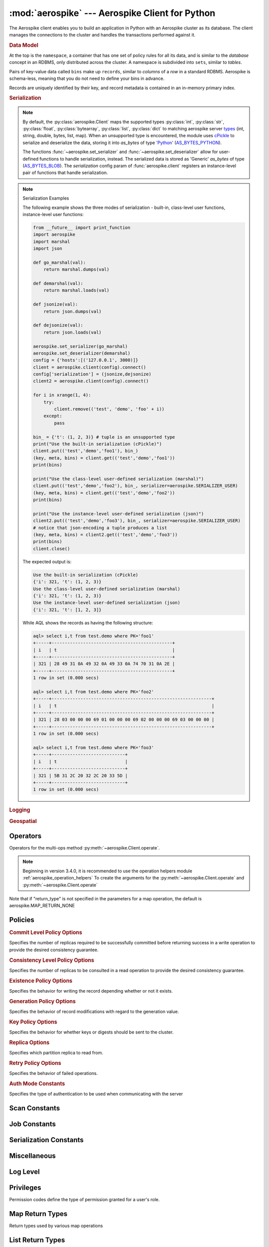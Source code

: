 .. _aerospike:

*************************************************
:mod:`aerospike` --- Aerospike Client for Python
*************************************************

.. module:: aerospike
    :platform: 64-bit Linux and OS X
    :synopsis: Aerospike client for Python.

The Aerospike client enables you to build an application in Python with an
Aerospike cluster as its database. The client manages the connections to the
cluster and handles the transactions performed against it.

.. rubric:: Data Model

At the top is the ``namespace``, a container that has one set of policy rules
for all its data, and is similar to the *database* concept in an RDBMS, only
distributed across the cluster. A namespace is subdivided into ``sets``,
similar to *tables*.

Pairs of key-value data called ``bins`` make up ``records``, similar to
*columns* of a *row* in a standard RDBMS. Aerospike is schema-less, meaning
that you do not need to define your bins in advance.

Records are uniquely identified by their key, and record metadata is contained
in an in-memory primary index.

.. seealso::
    `Architecture Overview <http://www.aerospike.com/docs/architecture/index.html>`_
    and `Aerospike Data Model
    <http://www.aerospike.com/docs/architecture/data-model.html>`_ for more
    information about Aerospike.


.. py:function:: client(config)

    Creates a new instance of the Client class. This client can
    :meth:`~aerospike.Client.connect` to the cluster and perform operations
    against it, such as :meth:`~aerospike.Client.put` and
    :meth:`~aerospike.Client.get` records.

    :param dict config: the client's configuration.

        .. hlist::
            :columns: 1

            * **hosts** a required :class:`list` of (address, port, [tls-name]) tuples identifying a node (or multiple nodes) in the cluster. \
              The client will connect to the first available node in the list, the *seed node*, \
              and will learn about the cluster and partition map from it. If tls-name is specified, it must match the tls-name specified in the node's
              server configuration file and match the server's CA certificate. **Note: use of TLS requires Aerospike Enterprise Edition**
            * **lua** an optional :class:`dict` containing the paths to two types of Lua modules
                * **system_path** the location of the system modules such as ``aerospike.lua`` (default: ``/usr/local/aerospike/lua``)
                * **user_path** the location of the user's record and stream UDFs . (default: ``./``)
            * **policies** a :class:`dict` of policies
                * **read** A dictionary containing read policies. See :ref:`aerospike_read_policies` for available policy fields and values.
                * **write** A dictionary containing write policies. See :ref:`aerospike_write_policies` for available policy fields and values.
                * **apply** A dictionary containing apply policies. See :ref:`aerospike_apply_policies` for available policy fields and values.
                * **operate** A dictionary containing operate policies. See :ref:`aerospike_operate_policies` for available policy fields and values.
                * **remove** A dictionary containing remove policies. See :ref:`aerospike_remove_policies` for available policy fields and values.
                * **query** A dictionary containing query policies. See :ref:`aerospike_query_policies` for available policy fields and values.
                * **scan** A dictionary containing scan policies. See :ref:`aerospike_scan_policies` for available policy fields and values.
                * **batch** A dictionary containing batch policies. See :ref:`aerospike_batch_policies` for available policy fields and values.
                * **total_timeout** default connection timeout in milliseconds (**Deprecated**: set this the individual policy dictionaries)
                * **auth_mode** a value defining how to authenticate with the server such as :data:`aerospike.AUTH_INTERNAL` .
                * **login_timeout_ms** An integer representing Node login timeout in milliseconds. Default: ``5000``.
                * **key** default key policy, with values such as :data:`aerospike.POLICY_KEY_DIGEST` (**Deprecated**: set this individually in the 'read', 'write', 'apply', 'operate', 'remove' policy dictionaries)
                * **exists** default exists policy, with values such as :data:`aerospike.POLICY_EXISTS_CREATE` (**Deprecated**: set in the 'write' policies dictionary)
                * **max_retries** a :class:`int` representing the number of times to retry a transaction (**Deprecated**: set this the individual policy dictionaries)
                * **consistency_level** default consistency level policy, with values such as :data:`aerospike.POLICY_CONSISTENCY_ONE` (**Deprecated**: set this individually as needed in the 'read','operate', 'batch' policy dictionaries)
                * **replica** default replica policy, with values such as :data:`aerospike.POLICY_REPLICA_MASTER` (**Deprecated**: set this in one or all of the 'read', 'write', 'apply', 'operate', 'remove' policy dictionaries)
                * **commit_level** default commit level policy, with values such as :data:`aerospike.POLICY_COMMIT_LEVEL_ALL` (**Deprecated**: set this as needed individually in the 'write', 'apply', 'operate', 'remove' policy dictionaries)
            * **shm** a :class:`dict` with optional shared-memory cluster tending parameters. Shared-memory cluster tending is on if the :class:`dict` is provided. If multiple clients are instantiated talking to the same cluster the *shm* cluster-tending should be used.
                * **max_nodes** maximum number of nodes allowed. Pad so new nodes can be added without configuration changes (default: 16)
                * **max_namespaces** similarly pad (default: 8)
                * **takeover_threshold_sec** take over tending if the cluster hasn't been checked for this many seconds (default: 30)
                * **shm_key** explicitly set the shm key for this client. If **use_shared_connection** is not set, or set to `False`, the user must provide a value for this field in order for shared memory to work correctly. If , and only if, **use_shared_connection** is set to `True`, the key will be implicitly evaluated per unique hostname, and can be inspected with :meth:`~aerospike.Client.shm_key` . It is still possible to specify a key when using **use_shared_connection** = `True`. (default: 0xA7000000)
            * **use_shared_connection** :class:`bool` indicating whether this instance should share its connection to the Aerospike cluster with other client instances in the same process. (default: ``False``)
            * **tls** a :class:`dict` of optional TLS configuration parameters. **TLS usage requires Aerospike Enterprise Edition**
                * **enable** a :class:`bool` indicating whether tls should be enabled or not. Default: ``False``
                * **cafile** :class:`str` Path to a trusted CA certificate file. By default TLS will use system standard trusted CA certificates
                * **capath** :class:`str` Path to a directory of trusted certificates. See the OpenSSL SSL_CTX_load_verify_locations manual page for more information about the format of the directory.
                * **protocols** Specifies enabled protocols. This format is the same as Apache's SSLProtocol documented at https://httpd.apache.org/docs/current/mod/mod_ssl.html#sslprotocol . If not specified the client will use "-all +TLSv1.2".
                * **cipher_suite** :class:`str` Specifies enabled cipher suites. The format is the same as OpenSSL's Cipher List Format documented at https://www.openssl.org/docs/manmaster/apps/ciphers.html .If not specified the OpenSSL default cipher suite described in the ciphers documentation will be used. If you are not sure what cipher suite to select this option is best left unspecified 
                * **keyfile** :class:`str` Path to the client's key for mutual authentication. By default mutual authentication is disabled.
                * **keyfile_pw** :class:`str` Decryption password for the client's key for mutual authentication. By default the key is assumed not to be encrypted.
                * **cert_blacklist** :class:`str` Path to a certificate blacklist file. The file should contain one line for each blacklisted certificate. Each line starts with the certificate serial number expressed in hex. Each entry may optionally specify the issuer name of the certificate (serial numbers are only required to be unique per issuer). Example records: 867EC87482B2 /C=US/ST=CA/O=Acme/OU=Engineering/CN=Test Chain CA E2D4B0E570F9EF8E885C065899886461
                * **certfile** :class:`str` Path to the client's certificate chain file for mutual authentication. By default mutual authentication is disabled.
                * **crl_check** :class:`bool` Enable CRL checking for the certificate chain leaf certificate. An error occurs if a suitable CRL cannot be found. By default CRL checking is disabled.
                * **crl_check_all** :class:`bool` Enable CRL checking for the entire certificate chain. An error occurs if a suitable CRL cannot be found. By default CRL checking is disabled.
                * **log_session_info** :class:`bool` Log session information for each connection.
                * **for_login_only** :class:`bool` Log session information for each connection. Use TLS connections only for login authentication. All other communication with the server will be done with non-TLS connections. Default: ``False`` (Use TLS connections for all communication with server.)
            * **serialization** an optional instance-level :py:func:`tuple` of (serializer, deserializer). Takes precedence over a class serializer registered with :func:`~aerospike.set_serializer`.
            * **thread_pool_size** number of threads in the pool that is used in batch/scan/query commands (default: 16)
            * **max_socket_idle** Maximum socket idle time in seconds.  Connection pools will discard sockets that have
			been idle longer than the maximum.  The value is limited to 24 hours (86400).
	 		It's important to set this value to a few seconds less than the server's proto-fd-idle-ms
			(default 60000 milliseconds or 1 minute), so the client does not attempt to use a socket
			that has already been reaped by the server.
			Default: 0 seconds (disabled) for non-TLS connections, 55 seconds for TLS connections.
            * **max_conns_per_node** maximum number of pipeline connections allowed for each node 
            * **tend_interval** polling interval in milliseconds for tending the cluster (default: 1000)
            * **compression_threshold** compress data for transmission if the object size is greater than a given number of bytes (default: 0, meaning 'never compress') (**Deprecated**, set this in the 'write' policy dictionary)
            * **cluster_name** only server nodes matching this name will be used when determining the cluster

    :return: an instance of the :py:class:`aerospike.Client` class.

    .. seealso::
        `Shared Memory <https://www.aerospike.com/docs/client/c/usage/shm.html>`_ and `Per-Transaction Consistency Guarantees <http://www.aerospike.com/docs/architecture/consistency.html>`_.

    .. code-block:: python

        import aerospike

        # configure the client to first connect to a cluster node at 127.0.0.1
        # the client will learn about the other nodes in the cluster from the
        # seed node.
        # in this configuration shared-memory cluster tending is turned on,
        # which is appropriate for a multi-process context, such as a webserver
        config = {
            'hosts':    [ ('127.0.0.1', 3000) ],
            'policies': {'read': {total_timeout': 1000}},
            'shm':      { }}
        client = aerospike.client(config)

    .. versionchanged:: 2.0.0


    .. code-block:: python

        import aerospike
        import sys

        # NOTE: Use of TLS Requires Aerospike Enterprise Server Version >= 3.11 and Python Client version 2.1.0 or greater
        # To view Instructions for server configuration for TLS see https://www.aerospike.com/docs/guide/security/tls.html
        tls_name = "some-server-tls-name"
        tls_ip = "127.0.0.1"
        tls_port = 4333

        # If tls-name is specified, it must match the tls-name specified in the node’s server configuration file
        # and match the server’s CA certificate.
        tls_host_tuple = (tls_ip, tls_port, tls_name)
        hosts = [tls_host_tuple]

        # Example configuration which will use TLS with the specifed cafile
        tls_config = {
            "cafile": "/path/to/cacert.pem",
            "enable": True
        }

        client = aerospike.client({
            "hosts": hosts,
            "tls": tls_config
        })
        try:
            client.connect()
        except Exception as e:
            print(e)
            print("Failed to connect")
            sys.exit()

        key = ('test', 'demo', 1)
        client.put(key, {'aerospike': 'aerospike'})
        print(client.get(key))

.. py:function:: null()

    A type for distinguishing a server-side null from a Python :py:obj:`None`.
    Replaces the constant ``aerospike.null``.

    :return: a type representing the server-side type ``as_null``.

    .. versionadded:: 2.0.1


.. py:function:: CDTWildcard()

    A type representing a wildcard object. This type may only be used as a comparison value in operations.
    It may not be stored in the database.

    :return: a type representing a wildcard value.

    .. code-block:: python

        import aerospike
        from aerospike_helpers.operations import list_operations as list_ops

        client = aerospike.client({'hosts': [('localhost', 3000)]}).connect()
        key = 'test', 'demo', 1

        #  get all values of the form [1, ...] from a list of lists.
        #  For example if list is [[1, 2, 3], [2, 3, 4], [1, 'a']], this operation will match
        #  [1, 2, 3] and [1, 'a']
        operations = [list_ops.list_get_by_value('list_bin', [1, aerospike.CDTWildcard()], aerospike.LIST_RETURN_VALUE)]
        _, _, bins = client.operate(key, operations)

    .. versionadded:: 3.5.0
    .. note:: This requires Aerospike Server 4.3.1.3 or greater


.. py:function:: CDTInfinite()

    A type representing an infinte value. This type may only be used as a comparison value in operations.
    It may not be stored in the database.

    :return: a type representing an infinite value.

    .. code-block:: python

        import aerospike
        from aerospike_helpers.operations import list_operations as list_ops

        client = aerospike.client({'hosts': [('localhost', 3000)]}).connect()
        key = 'test', 'demo', 1

        #  get all values of the form [1, ...] from a list of lists.
        #  For example if list is [[1, 2, 3], [2, 3, 4], [1, 'a']], this operation will match
        #  [1, 2, 3] and [1, 'a']
        operations = [list_ops.list_get_by_value_range('list_bin', aerospike.LIST_RETURN_VALUE, [1],  [1, aerospike.CDTInfinite()])]
        _, _, bins = client.operate(key, operations)

    .. versionadded:: 3.5.0
    .. note:: This requires Aerospike Server 4.3.1.3 or greater


.. py:function:: calc_digest(ns, set, key) -> bytearray

    Calculate the digest of a particular key. See: :ref:`aerospike_key_tuple`.

    :param str ns: the namespace in the aerospike cluster.
    :param str set: the set name.
    :param key: the primary key identifier of the record within the set.
    :type key: :class:`str`, :class:`int` or :class:`bytearray`
    :return: a RIPEMD-160 digest of the input tuple.
    :rtype: :class:`bytearray`

    .. code-block:: python

        import aerospike
        import pprint

        digest = aerospike.calc_digest("test", "demo", 1 )
        pp.pprint(digest)


.. rubric:: Serialization

.. note::

    By default, the :py:class:`aerospike.Client` maps the supported types \
    :py:class:`int`, :py:class:`str`, :py:class:`float`, :py:class:`bytearray`, \
    :py:class:`list`, :py:class:`dict` to matching aerospike server \
    `types <http://www.aerospike.com/docs/guide/data-types.html>`_ \
    (int, string, double, bytes, list, map). When an unsupported type is \
    encountered, the module uses \
    `cPickle <https://docs.python.org/2/library/pickle.html?highlight=cpickle#module-cPickle>`_ \
    to serialize and deserialize the data, storing it into *as_bytes* of type \
    `'Python' <https://www.aerospike.com/docs/udf/api/bytes.html#encoding-type>`_ \
    (`AS_BYTES_PYTHON <http://www.aerospike.com/apidocs/c/d0/dd4/as__bytes_8h.html#a0cf2a6a1f39668f606b19711b3a98bf3>`_).

    The functions :func:`~aerospike.set_serializer` and :func:`~aerospike.set_deserializer` \
    allow for user-defined functions to handle serialization, instead. \
    The serialized data is stored as \
    'Generic' *as_bytes* of type (\
    `AS_BYTES_BLOB <http://www.aerospike.com/apidocs/c/d0/dd4/as__bytes_8h.html#a0cf2a6a1f39668f606b19711b3a98bf3>`_). \
    The *serialization* config param of :func:`aerospike.client` registers an \
    instance-level pair of functions that handle serialization.

.. py:function:: set_serializer(callback)

    Register a user-defined serializer available to all :class:`aerospike.Client`
    instances.

    :param callable callback: the function to invoke for serialization.

    .. seealso:: To use this function with :meth:`~aerospike.Client.put` the \
        argument to *serializer* should be :const:`aerospike.SERIALIZER_USER`.

    .. code-block:: python

        import aerospike
        import json

        def my_serializer(val):
            return json.dumps(val)

        aerospike.set_serializer(my_serializer)

    .. versionadded:: 1.0.39

.. py:function:: set_deserializer(callback)

    Register a user-defined deserializer available to all :class:`aerospike.Client`
    instances. Once registered, all read methods (such as \
    :meth:`~aerospike.Client.get`) will run bins containing 'Generic' *as_bytes* \
    of type (`AS_BYTES_BLOB <http://www.aerospike.com/apidocs/c/d0/dd4/as__bytes_8h.html#a0cf2a6a1f39668f606b19711b3a98bf3>`_)
    through this deserializer.

    :param callable callback: the function to invoke for deserialization.

.. py:function:: unset_serializers()

    Deregister the user-defined de/serializer available from :class:`aerospike.Client`
    instances.

    .. versionadded:: 1.0.53

.. note:: Serialization Examples

    The following example shows the three modes of serialization - built-in, \
    class-level user functions, instance-level user functions:

    .. code-block:: python

        from __future__ import print_function
        import aerospike
        import marshal
        import json

        def go_marshal(val):
            return marshal.dumps(val)

        def demarshal(val):
            return marshal.loads(val)

        def jsonize(val):
            return json.dumps(val)

        def dejsonize(val):
            return json.loads(val)

        aerospike.set_serializer(go_marshal)
        aerospike.set_deserializer(demarshal)
        config = {'hosts':[('127.0.0.1', 3000)]}
        client = aerospike.client(config).connect()
        config['serialization'] = (jsonize,dejsonize)
        client2 = aerospike.client(config).connect()

        for i in xrange(1, 4):
            try:
                client.remove(('test', 'demo', 'foo' + i))
            except:
                pass

        bin_ = {'t': (1, 2, 3)} # tuple is an unsupported type
        print("Use the built-in serialization (cPickle)")
        client.put(('test','demo','foo1'), bin_)
        (key, meta, bins) = client.get(('test','demo','foo1'))
        print(bins)

        print("Use the class-level user-defined serialization (marshal)")
        client.put(('test','demo','foo2'), bin_, serializer=aerospike.SERIALIZER_USER)
        (key, meta, bins) = client.get(('test','demo','foo2'))
        print(bins)

        print("Use the instance-level user-defined serialization (json)")
        client2.put(('test','demo','foo3'), bin_, serializer=aerospike.SERIALIZER_USER)
        # notice that json-encoding a tuple produces a list
        (key, meta, bins) = client2.get(('test','demo','foo3'))
        print(bins)
        client.close()

    The expected output is:

    .. code-block:: python

        Use the built-in serialization (cPickle)
        {'i': 321, 't': (1, 2, 3)}
        Use the class-level user-defined serialization (marshal)
        {'i': 321, 't': (1, 2, 3)}
        Use the instance-level user-defined serialization (json)
        {'i': 321, 't': [1, 2, 3]}

    While AQL shows the records as having the following structure:

    .. code-block:: sql

        aql> select i,t from test.demo where PK='foo1'
        +-----+----------------------------------------------+
        | i   | t                                            |
        +-----+----------------------------------------------+
        | 321 | 28 49 31 0A 49 32 0A 49 33 0A 74 70 31 0A 2E |
        +-----+----------------------------------------------+
        1 row in set (0.000 secs)

        aql> select i,t from test.demo where PK='foo2'
        +-----+-------------------------------------------------------------+
        | i   | t                                                           |
        +-----+-------------------------------------------------------------+
        | 321 | 28 03 00 00 00 69 01 00 00 00 69 02 00 00 00 69 03 00 00 00 |
        +-----+-------------------------------------------------------------+
        1 row in set (0.000 secs)

        aql> select i,t from test.demo where PK='foo3'
        +-----+----------------------------+
        | i   | t                          |
        +-----+----------------------------+
        | 321 | 5B 31 2C 20 32 2C 20 33 5D |
        +-----+----------------------------+
        1 row in set (0.000 secs)


.. rubric:: Logging

.. py:function:: set_log_handler(callback)

    Set a user-defined function as the log handler for all aerospike objects.
    The *callback* is invoked whenever a log event passing the logging level
    threshold is encountered.

    :param callable callback: the function used as the logging handler.

    .. note:: The callback function must have the five parameters (level, func, path, line, msg)

        .. code-block:: python

            from __future__ import print_function
            import aerospike

            def as_logger(level, func, path, line, msg):
            def as_logger(level, func, myfile, line, msg):
                print("**", myfile, line, func, ':: ', msg, "**")

            aerospike.set_log_level(aerospike.LOG_LEVEL_DEBUG)
            aerospike.set_log_handler(as_logger)


.. py:function:: set_log_level(log_level)

    Declare the logging level threshold for the log handler.

    :param int log_level: one of the :ref:`aerospike_log_levels` constant values.


.. rubric:: Geospatial

.. py:function:: geodata([geo_data])

    Helper for creating an instance of the :class:`~aerospike.GeoJSON` class. \
    Used to wrap a geospatial object, such as a point, polygon or circle.

    :param dict geo_data: a :class:`dict` representing the geospatial data.
    :return: an instance of the :py:class:`aerospike.GeoJSON` class.

    .. code-block:: python

        import aerospike

        # Create GeoJSON point using WGS84 coordinates.
        latitude = 45.920278
        longitude = 63.342222
        loc = aerospike.geodata({'type': 'Point',
                                 'coordinates': [longitude, latitude]})

    .. versionadded:: 1.0.54

.. py:function:: geojson([geojson_str])

    Helper for creating an instance of the :class:`~aerospike.GeoJSON` class \
    from a raw GeoJSON :class:`str`.

    :param dict geojson_str: a :class:`str` of raw GeoJSON.
    :return: an instance of the :py:class:`aerospike.GeoJSON` class.

    .. code-block:: python

        import aerospike

        # Create GeoJSON point using WGS84 coordinates.
        loc = aerospike.geojson('{"type": "Point", "coordinates": [-80.604333, 28.608389]}')

    .. versionadded:: 1.0.54

.. _aerospike_operators:

Operators
---------

Operators for the multi-ops method :py:meth:`~aerospike.Client.operate`.

.. note::

    Beginning in version 3.4.0, it is recommended to use the operation helpers module :ref:`aerospike_operation_helpers` 
    To create the arguments for the :py:meth:`~aerospike.Client.operate` and :py:meth:`~aerospike.Client.operate`

.. data:: OPERATOR_WRITE

    Write a value into a bin

    .. code-block:: python

        {
            "op" : aerospike.OPERATOR_WRITE,
            "bin": "name",
            "val": "Peanut"
        }

.. data:: OPERATOR_APPEND

    Append to a bin with :class:`str` type data

    .. code-block:: python

        {
            "op" : aerospike.OPERATOR_APPEND,
            "bin": "name",
            "val": "Mr. "
        }

.. data:: OPERATOR_PREPEND

    Prepend to a bin with :class:`str` type data

    .. code-block:: python

        {
            "op" : aerospike.OPERATOR_PREPEND,
            "bin": "name",
            "val": " Esq."
        }

.. data:: OPERATOR_INCR

    Increment a bin with :class:`int` or :class:`float` type data

    .. code-block:: python

        {
            "op" : aerospike.OPERATOR_INCR,
            "bin": "age",
            "val": 1
        }

.. data:: OPERATOR_READ

    Read a specific bin

    .. code-block:: python

        {
            "op" : aerospike.OPERATOR_READ,
            "bin": "name"
        }

.. data:: OPERATOR_TOUCH

    Touch a record, setting its TTL. May be combined with :const:`~aerospike.OPERATOR_READ`

    .. code-block:: python

        {
            "op" : aerospike.OPERATOR_TOUCH
        }

.. data:: OP_LIST_APPEND

    Append an element to a bin with :class:`list` type data

    .. code-block:: python

        {
            "op" : aerospike.OP_LIST_APPEND,
            "bin": "events",
            "val": 1234,
            "list_policy": {"write_flags": aerospike.LIST_WRITE_ADD_UNIQUE} # Optional, new in client 3.4.0
        }

    .. versionchanged:: 3.4.0

.. data:: OP_LIST_APPEND_ITEMS

    Extend a bin with :class:`list` type data with a list of items

    .. code-block:: python

        {
            "op" : aerospike.OP_LIST_APPEND_ITEMS,
            "bin": "events",
            "val": [ 123, 456 ],
            "list_policy": {"write_flags": aerospike.LIST_WRITE_ADD_UNIQUE} # Optional, new in client 3.4.0
        }

    .. versionchanged:: 3.4.0

.. data:: OP_LIST_INSERT

    Insert an element at a specified index of a bin with :class:`list` type data

    .. code-block:: python

        {
            "op" : aerospike.OP_LIST_INSERT,
            "bin": "events",
            "index": 2,
            "val": 1234,
            "list_policy": {"write_flags": aerospike.LIST_WRITE_ADD_UNIQUE} # Optional, new in client 3.4.0
        }

    .. versionchanged:: 3.4.0

.. data:: OP_LIST_INSERT_ITEMS

    Insert the items at a specified index of a bin with :class:`list` type data

    .. code-block:: python

        {
            "op" : aerospike.OP_LIST_INSERT_ITEMS,
            "bin": "events",
            "index": 2,
            "val": [ 123, 456 ]
            "list_policy": {"write_flags": aerospike.LIST_WRITE_ADD_UNIQUE} # Optional, new in client 3.4.0
        }

    .. versionchanged:: 3.4.0

.. data:: OP_LIST_INCREMENT

    Increment the value of an item at the given index in a list stored in the specified bin

    .. code-block:: python

        {
            "op": aerospike.OP_LIST_INCREMENT,
            "bin": "bin_name",
            "index": 2,
            "val": 5,
            "list_policy": {"write_flags": aerospike.LIST_WRITE_ADD_UNIQUE} # Optional, new in client 3.4.0
        }

    .. versionchanged:: 3.4.0

.. data:: OP_LIST_POP

    Remove and return the element at a specified index of a bin with :class:`list` type data

    .. code-block:: python

        {
            "op" : aerospike.OP_LIST_POP, # removes and returns a value
            "bin": "events",
            "index": 2
        }

.. data:: OP_LIST_POP_RANGE

    Remove and return a list of elements at a specified index range of a bin with :class:`list` type data

    .. code-block:: python

        {
            "op" : aerospike.OP_LIST_POP_RANGE,
            "bin": "events",
            "index": 2,
            "val": 3 # remove and return 3 elements starting at index 2
        }

.. data:: OP_LIST_REMOVE

    Remove the element at a specified index of a bin with :class:`list` type data

    .. code-block:: python

        {
            "op" : aerospike.OP_LIST_REMOVE, # remove a value
            "bin": "events",
            "index": 2
        }

.. data:: OP_LIST_REMOVE_RANGE

    Remove a list of elements at a specified index range of a bin with :class:`list` type data

    .. code-block:: python

        {
            "op" : aerospike.OP_LIST_REMOVE_RANGE,
            "bin": "events",
            "index": 2,
            "val": 3 # remove 3 elements starting at index 2
        }

.. data:: OP_LIST_CLEAR

    Remove all the elements in a bin with :class:`list` type data

    .. code-block:: python

         {
            "op" : aerospike.OP_LIST_CLEAR,
            "bin": "events"
        }

.. data:: OP_LIST_SET

    Set the element *val* in a specified index of a bin with :class:`list` type data

    .. code-block:: python

        {
            "op" : aerospike.OP_LIST_SET,
            "bin": "events",
            "index": 2,
            "val": "latest event at index 2" # set this value at index 2,
            "list_policy": {"write_flags": aerospike.LIST_WRITE_ADD_UNIQUE} # Optional, new in client 3.4.0
        }

    .. versionchanged:: 3.4.0

.. data:: OP_LIST_GET

    Get the element at a specified index of a bin with :class:`list` type data

    .. code-block:: python

        {
            "op" : aerospike.OP_LIST_GET,
            "bin": "events",
            "index": 2
        }

.. data:: OP_LIST_GET_RANGE

    Get the list of elements starting at a specified index of a bin with :class:`list` type data

    .. code-block:: python

        {
            "op" : aerospike.OP_LIST_GET_RANGE,
            "bin": "events",
            "index": 2,
            "val": 3 # get 3 elements starting at index 2
        }

.. data:: OP_LIST_TRIM

    Remove elements from a bin with :class:`list` type data which are not within the range starting at a given *index* plus *val*

    .. code-block:: python

        {
            "op" : aerospike.OP_LIST_TRIM,
            "bin": "events",
            "index": 2,
            "val": 3 # remove all elements not in the range between index 2 and index 2 + 3
        }

.. data:: OP_LIST_SIZE

    Count the number of elements in a bin with :class:`list` type data

    .. code-block:: python

        {
            "op" : aerospike.OP_LIST_SIZE,
            "bin": "events" # gets the size of a list contained in the bin
        }

.. data:: OP_LIST_GET_BY_INDEX

    Get the item at the specified index from a list bin. Server selects list item identified by index
    and returns selected data specified by ``return_type``.

    .. code-block:: python

        {
            "op" : aerospike.OP_LIST_GET_BY_INDEX,
            "bin": "events",
            "index": 2, # Index of the item to fetch
            "return_type": aerospike.LIST_RETURN_VALUE
        }

    .. versionadded:: 3.4.0

.. data:: OP_LIST_GET_BY_INDEX_RANGE

    Server selects ``count`` list items starting at specified index and returns selected data specified by return_type.
    if ``count`` is omitted, the server returns all items from ``index`` to the end of list.

    If ``inverted`` is set to ``True``, return all items outside of the specified range.

    .. code-block:: python

        {
            "op" : aerospike.OP_LIST_GET_BY_INDEX_RANGE,
            "bin": "events",
            "index": 2, # Beginning index of range,
            "count": 2, # Optional Count.
            "return_type": aerospike.LIST_RETURN_VALUE,
            "inverted": False # Optional.
        }

    .. versionadded:: 3.4.0

.. data:: OP_LIST_GET_BY_RANK

    Server selects list item identified by ``rank`` and returns selected data specified by return_type.

    .. code-block:: python

        {
            "op" : aerospike.OP_LIST_GET_BY_RANK,
            "bin": "events",
            "rank": 2, # Rank of the item to fetch
            "return_type": aerospike.LIST_RETURN_VALUE
        }

    .. versionadded:: 3.4.0

.. data:: OP_LIST_GET_BY_RANK_RANGE

    Server selects ``count`` list items starting at specified rank and returns selected data specified by return_type.
    If ``count`` is not specified, the server returns items starting at the specified rank to the last ranked item.

    If ``inverted`` is set to ``True``, return all items outside of the specified range.

    .. code-block:: python

        {
            "op" : aerospike.OP_LIST_GET_BY_RANK_RANGE,
            "bin": "events",
            "rank": 2, # Rank of the item to fetch
            "count": 3,
            "return_type": aerospike.LIST_RETURN_VALUE,
            "inverted": False # Optional, defaults to False
        }

    .. versionadded:: 3.4.0

.. data:: OP_LIST_GET_BY_VALUE

    Server selects list items identified by ``val`` and returns selected data specified by return_type.

    .. code-block:: python

        {
            "op" : aerospike.OP_LIST_GET_BY_VALUE,
            "bin": "events",
            "val": 5, 
            "return_type": aerospike.LIST_RETURN_COUNT
        }

    .. versionadded:: 3.4.0

.. data:: OP_LIST_GET_BY_VALUE_LIST

    Server selects list items contained in by ``value_list`` and returns selected data specified by return_type.
    
    If ``inverted`` is set to ``True``, returns items not included in ``value_list``

    .. code-block:: python

        {
            "op" : aerospike.OP_LIST_GET_BY_VALUE_LIST,
            "bin": "events",
            "value_list": [5, 6, 7],
            "return_type": aerospike.LIST_RETURN_COUNT,
            "inverted": False # Optional, defaults to False
        }

    .. versionadded:: 3.4.0

.. data:: OP_LIST_GET_BY_VALUE_RANGE

    Create list get by value range operation. Server selects list items identified by value range (begin inclusive, end exclusive).
    If ``value_begin`` is not present the range is less than ``value_end``. If ``value_end`` is not specified, the range is greater
    than or equal to ``value_begin``.
    
    If ``inverted`` is set to ``True``, returns items not included in the specified range.

    .. code-block:: python

        {
            "op" : aerospike.OP_LIST_GET_BY_VALUE_RANGE,
            "bin": "events",
            "value_begin": 3, # Optional
            "value_end": 6, Optional
            "return_type": aerospike.LIST_RETURN_VALUE,
            "inverted": False # Optional, defaults to False
        }

    .. versionadded:: 3.4.0

.. data:: OP_LIST_REMOVE_BY_INDEX

    Remove and return the item at the specified index from a list bin. Server selects list item identified by index
    and returns selected data specified by ``return_type``.

    .. code-block:: python

        {
            "op" : aerospike.OP_LIST_REMOVE_BY_INDEX,
            "bin": "events",
            "index": 2, # Index of the item to fetch
            "return_type": aerospike.LIST_RETURN_VALUE
        }

    .. versionadded:: 3.4.0

.. data:: OP_LIST_REMOVE_BY_INDEX_RANGE

    Server remove ``count`` list items starting at specified index and returns selected data specified by return_type.
    if ``count`` is omitted, the server removes and returns all items from ``index`` to the end of list.

    If ``inverted`` is set to ``True``, remove and return all items outside of the specified range.

    .. code-block:: python

        {
            "op" : aerospike.OP_LIST_REMOVE_BY_INDEX_RANGE,
            "bin": "events",
            "index": 2, # Beginning index of range,
            "count": 2, # Optional Count.
            "return_type": aerospike.LIST_RETURN_VALUE,
            "inverted": False # Optional. 
        }

    .. versionadded:: 3.4.0

.. data:: OP_LIST_REMOVE_BY_RANK

    Server removes and returns list item identified by ``rank`` and returns selected data specified by return_type.

    .. code-block:: python

        {
            "op" : aerospike.OP_LIST_REMOVE_BY_RANK,
            "bin": "events",
            "rank": 2, # Rank of the item to fetch
            "return_type": aerospike.LIST_RETURN_VALUE
        }

    .. versionadded:: 3.4.0

.. data:: OP_LIST_REMOVE_BY_RANK_RANGE

    Server removes and returns ``count`` list items starting at specified rank and returns selected data specified by return_type.
    If ``count`` is not specified, the server removes and returns items starting at the specified rank to the last ranked item.

    If ``inverted`` is set to ``True``, removes return all items outside of the specified range.

    .. code-block:: python

        {
            "op" : aerospike.OP_LIST_REMOVE_BY_RANK_RANGE,
            "bin": "events",
            "rank": 2, # Rank of the item to fetch
            "count": 3,
            "return_type": aerospike.LIST_RETURN_VALUE,
            "inverted": False # Optional, defaults to False
        }

    .. versionadded:: 3.4.0

.. data:: OP_LIST_REMOVE_BY_VALUE

    Server removes and returns list items identified by ``val`` and returns selected data specified by return_type.

    If ``inverted`` is set to ``True``, removes and returns list items with a value not equal to ``val``.

    .. code-block:: python

        {
            "op" : aerospike.OP_LIST_REMOVE_BY_VALUE,
            "bin": "events",
            "val": 5, 
            "return_type": aerospike.LIST_RETURN_COUNT,
            "inverted", # Optional, defaults to False
        }

    .. versionadded:: 3.4.0

.. data:: OP_LIST_REMOVE_BY_VALUE_LIST

    Server removes and returns list items contained in by ``value_list`` and returns selected data specified by return_type.
    
    If ``inverted`` is set to ``True``, removes and returns items not included in ``value_list``

    .. code-block:: python

        {
            "op" : aerospike.OP_LIST_REMOVE_BY_VALUE_LIST,
            "bin": "events",
            "value_list": [5, 6, 7],
            "return_type": aerospike.LIST_RETURN_COUNT,
            "inverted": False # Optional, defaults to False
        }

    .. versionadded:: 3.4.0

.. data:: OP_LIST_REMOVE_BY_VALUE_RANGE

    Create list remove by value range operation. Server removes and returns list items identified by value range (begin inclusive, end exclusive).
    If ``value_begin`` is not present the range is less than ``value_end``. If ``value_end`` is not specified, the range is greater
    than or equal to ``value_begin``.
    
    If ``inverted`` is set to ``True``, removes and returns items not included in the specified range.

    .. code-block:: python

        {
            "op" : aerospike.OP_LIST_REMOVE_BY_VALUE_RANGE,
            "bin": "events",
            "value_begin": 3, # Optional
            "value_end": 6, Optional
            "return_type": aerospike.LIST_RETURN_VALUE,
            "inverted": False # Optional, defaults to False
        }

    .. versionadded:: 3.4.0

.. data:: OP_LIST_SET_ORDER

    Assign an ordering to the specified list bin.
    ``list_order`` should be one of ``aerospike.LIST_ORDERED``, ``aerospike.LIST_UNORDERED``.

    .. code-block:: python

        {
            "op": aerospike.OP_LIST_SET_ORDER,
            "list_order": aerospike.LIST_ORDERED,
            "bin": "events"
        }

    .. versionadded:: 3.4.0

.. data:: OP_LIST_SORT

    Perform a sort operation on the bin.
    ``sort_flags``, if provided, can be one of: ``aerospike.LIST_SORT_DROP_DUPLICATES`` indicating that duplicate elements
    should be removed from the sorted list.

    .. code-block:: python

        {
            'op': aerospike.OP_LIST_SORT,
            'sort_flags': aerospike.LIST_SORT_DROP_DUPLICATES, # Optional flags or'd together specifying behavior
            'bin': self.test_bin
        }

    .. versionadded:: 3.4.0

.. data:: OP_MAP_SET_POLICY

    Set the policy for a map bin. The policy controls the write mode and the ordering of the map entries.

    .. code-block:: python

        {
            "op" : aerospike.OP_MAP_SET_POLICY,
            "bin": "scores",
            "map_policy": {"map_write_mode": Aeorspike.MAP_UPDATE, "map_order": Aerospike.MAP_KEY_VALUE_ORDERED}
        }

.. data:: OP_MAP_PUT

    Put a key/value pair into a map. Operator accepts an optional map_policy dictionary (see OP_MAP_SET_POLICY for an example)

    .. code-block:: python

        {
            "op" : aerospike.OP_MAP_PUT,
            "bin": "my_map",
            "key": "age",
            "val": 97
        }

.. data:: OP_MAP_PUT_ITEMS. Operator accepts an optional map_policy dictionary (see OP_MAP_SET_POLICY for an example)

    Put a dictionary of key/value pairs into a map.

    .. code-block:: python

        {
            "op" : aerospike.OP_MAP_PUT_ITEMS,
            "bin": "my_map",
            "val": {"name": "bubba", "occupation": "dancer"}
        }

.. data:: OP_MAP_INCREMENT. Operator accepts an optional map_policy dictionary (see OP_MAP_SET_POLICY for an example)

    Increment the value of map entry by the given "val" argument.

    .. code-block:: python

        {
            "op" : aerospike.OP_MAP_INCREMENT,
            "bin": "my_map",
            "key": "age",
            "val": 1
        }

.. data:: OP_MAP_DECREMENT. Operator accepts an optional map_policy dictionary (see OP_MAP_SET_POLICY for an example)

    Decrement the value of map entry by the given "val" argument.

    .. code-block:: python

        {
            "op" : aerospike.OP_MAP_DECREMENT,
            "bin": "my_map",
            "key": "age",
            "val": 1
        }

.. data:: OP_MAP_SIZE

    Return the number of entries in the given map bin.

    .. code-block:: python

        {
            "op" : aerospike.OP_MAP_SIZE,
            "bin": "my_map"
        }

.. data:: OP_MAP_CLEAR

    Remove all entries from the given map bin.

    .. code-block:: python

        {
            "op" : aerospike.OP_MAP_CLEAR,
            "bin": "my_map"
        }

Note that if "return_type" is not specified in the parameters for a map operation, the default is aerospike.MAP_RETURN_NONE

.. data:: OP_MAP_REMOVE_BY_KEY

    Remove the first entry from the map bin that matches the given key.

    .. code-block:: python

        {
            "op" : aerospike.OP_MAP_REMOVE_BY_KEY,
            "bin": "my_map",
            "key": "age",
            "return_type": aerospike.MAP_RETURN_VALUE
        }

.. data:: OP_MAP_REMOVE_BY_KEY_LIST

    Remove the entries from the map bin that match the list of given keys.
    If ``inverted`` is set to ``True``, remove all items except those in the list of keys.

    .. code-block:: python

        {
            "op" : aerospike.OP_MAP_REMOVE_BY_KEY_LIST,
            "bin": "my_map",
            "val": ["name", "rank", "serial"],
            "inverted": False #Optional
        }

.. data:: OP_MAP_REMOVE_BY_KEY_RANGE

    Remove the entries from the map bin that have keys which fall between the given "key" (inclusive) and "val" (exclusive).
    If ``inverted`` is set to ``True``, remove all items outside of the specified range.

    .. code-block:: python

        {
            "op" : aerospike.OP_MAP_REMOVE_BY_KEY_RANGE,
            "bin": "my_map",
            "key": "i",
            "val": "j",
            "return_type": aerospike.MAP_RETURN_KEY_VALUE,
            "inverted": False # Optional
        }

.. data:: OP_MAP_REMOVE_BY_VALUE

    Remove the entry or entries from the map bin that have values which match the given "val" parameter.
    If ``inverted`` is set to ``True``, remove all items with a value other than ``val``

    .. code-block:: python

        {
            "op" : aerospike.OP_MAP_REMOVE_BY_VALUE,
            "bin": "my_map",
            "val": 97,
            "return_type": aerospike.MAP_RETURN_KEY
            "inverted": False #optional
        }

.. data:: OP_MAP_REMOVE_BY_VALUE_LIST

    Remove the entries from the map bin that have values which match the list of values given in the "val" parameter.
    If ``inverted`` is set to ``True``, remove all items with values not contained in the list of values.

    .. code-block:: python

        {
            "op" : aerospike.OP_MAP_REMOVE_BY_VALUE_LIST,
            "bin": "my_map",
            "val": [97, 98, 99],
            "return_type": aerospike.MAP_RETURN_KEY,
            "inverted": False # Optional
        }

.. data:: OP_MAP_REMOVE_BY_VALUE_RANGE

    Remove the entries from the map bin that have values starting with the given "val" parameter (inclusive) up to the given "range" parameter (exclusive).
    If ``inverted`` is set to ``True``, remove all items outside of the specified range.

    .. code-block:: python

        {
            "op" : aerospike.OP_MAP_REMOVE_BY_VALUE_RANGE,
            "bin": "my_map",
            "val": 97,
            "range": 100,
            "return_type": aerospike.MAP_RETURN_KEY,
            "inverted": False # Optional
        }

.. data:: OP_MAP_REMOVE_BY_INDEX

    Remove the entry from the map bin at the given "index" location.

    .. code-block:: python

        {
            "op" : aerospike.OP_MAP_REMOVE_BY_INDEX,
            "bin": "my_map",
            "index": 0,
            "return_type": aerospike.MAP_RETURN_KEY_VALUE
        }

.. data:: OP_MAP_REMOVE_BY_INDEX_RANGE

    Remove the entries from the map bin starting at the given "index" location and removing "range" items.
    If ``inverted`` is set to ``True``, remove all items outside of the specified range.


    .. code-block:: python

        {
            "op" : aerospike.OP_MAP_REMOVE_BY_INDEX_RANGE,
            "bin": "my_map",
            "index": 0,
            "val": 2,
            "return_type": aerospike.MAP_RETURN_KEY_VALUE,
            "inverted": False # Optional
        }
        
.. data:: OP_MAP_REMOVE_BY_RANK

    Remove the first entry from the map bin that has a value with a rank matching the given "index".

    .. code-block:: python

        {
            "op" : aerospike.OP_MAP_REMOVE_BY_RANK,
            "bin": "my_map",
            "index": 10
        }

.. data:: OP_MAP_REMOVE_BY_RANK_RANGE

    Remove the entries from the map bin that have values with a rank starting at the given "index" and removing "range" items.
    If ``inverted`` is set to ``True``, remove all items outside of the specified range.

    .. code-block:: python

        {
            "op" : aerospike.OP_MAP_REMOVE_BY_RANK_RANGE,
            "bin": "my_map",
            "index": 10,
            "val": 2,
            "return_type": aerospike.MAP_RETURN_KEY_VALUE,
            "inverted": False # Optional
        }

.. data:: OP_MAP_GET_BY_KEY

    Return the entry from the map bin that which has a key that matches the given "key" parameter.

    .. code-block:: python

        {
            "op" : aerospike.OP_MAP_GET_BY_KEY,
            "bin": "my_map",
            "key": "age",
            "return_type": aerospike.MAP_RETURN_KEY_VALUE
        }

.. data:: OP_MAP_GET_BY_KEY_RANGE

    Return the entries from the map bin that have keys which fall between the given "key" (inclusive) and "val" (exclusive).
    If ``inverted`` is set to ``True``, return all items outside of the specified range.

    .. code-block:: python

        {
            "op" : aerospike.OP_MAP_GET_BY_KEY_RANGE,
            "bin": "my_map",
            "key": "i",
            "range": "j",
            "return_type": aerospike.MAP_RETURN_KEY_VALUE
            "inverted": False # Optional
        }

.. data:: OP_MAP_GET_BY_VALUE

    Return the entry or entries from the map bin that have values which match the given "val" parameter.
    If ``inverted`` is set to ``True``, return all items with a value not equal to the given "val" parameter.

    .. code-block:: python

        {
            "op" : aerospike.OP_MAP_GET_BY_VALUE,
            "bin": "my_map",
            "val": 97,
            "return_type": aerospike.MAP_RETURN_KEY
        }

.. data:: OP_MAP_GET_BY_VALUE_RANGE

    Return the entries from the map bin that have values starting with the given "val" parameter (inclusive) up to the given "range" parameter (exclusive).
    If ``inverted`` is set to ``True``, return all items outside of the specified range.


    .. code-block:: python

        {
            "op" : aerospike.OP_MAP_GET_BY_VALUE_RANGE,
            "bin": "my_map",
            "val": 97,
            "range": 100,
            "return_type": aerospike.MAP_RETURN_KEY,
            "inverted": False # Optional
        }

.. data:: OP_MAP_GET_BY_INDEX

    Return the entry from the map bin at the given "index" location.

    .. code-block:: python

        {
            "op" : aerospike.OP_MAP_GET_BY_INDEX,
            "bin": "my_map",
            "index": 0,
            "return_type": aerospike.MAP_RETURN_KEY_VALUE
        }

.. data:: OP_MAP_GET_BY_INDEX_RANGE

    Return the entries from the map bin starting at the given "index" location and returning "range" items.
    If ``inverted`` is set to ``True``, return all items outside of the specified range.

    .. code-block:: python

        {
            "op" : aerospike.OP_MAP_GET_BY_INDEX_RANGE,
            "bin": "my_map",
            "index": 0,
            "val": 2,
            "return_type": aerospike.MAP_RETURN_KEY_VALUE,
            "inverted": False # Optional
        }

.. data:: OP_MAP_GET_BY_RANK

    Return the first entry from the map bin that has a value with a rank matching the given "index".

    .. code-block:: python

        {
            "op" : aerospike.OP_MAP_GET_BY_RANK,
            "bin": "my_map",
            "index": 10
        }

.. data:: OP_MAP_GET_BY_RANK_RANGE

    Return the entries from the map bin that have values with a rank starting at the given "index" and removing "range" items.
    If ``inverted`` is set to ``True``, return all items outside of the specified range.

    .. code-block:: python

        {
            "op" : aerospike.OP_MAP_GET_BY_RANK_RANGE,
            "bin": "my_map",
            "index": 10,
            "val": 2,
            "return_type": aerospike.MAP_RETURN_KEY_VALUE,
            "inverted": False # Optional
        }

.. versionchanged:: 2.0.4

.. _aerospike_policies:

Policies
--------

.. rubric:: Commit Level Policy Options

Specifies the number of replicas required to be successfully committed before returning success in a write operation to provide the desired consistency guarantee.

.. data:: POLICY_COMMIT_LEVEL_ALL

    Return succcess only after successfully committing all replicas

.. data:: POLICY_COMMIT_LEVEL_MASTER

    Return succcess after successfully committing the master replica

.. rubric:: Consistency Level Policy Options

Specifies the number of replicas to be consulted in a read operation to provide the desired consistency guarantee.

.. data:: POLICY_CONSISTENCY_ONE

    Involve a single replica in the operation

.. data:: POLICY_CONSISTENCY_ALL

    Involve all replicas in the operation

.. rubric:: Existence Policy Options

Specifies the behavior for writing the record depending whether or not it exists.

.. data:: POLICY_EXISTS_CREATE

    Create a record, ONLY if it doesn't exist

.. data:: POLICY_EXISTS_CREATE_OR_REPLACE

    Completely replace a record if it exists, otherwise create it

.. data:: POLICY_EXISTS_IGNORE

    Write the record, regardless of existence. (i.e. create or update)

.. data:: POLICY_EXISTS_REPLACE

    Completely replace a record, ONLY if it exists

.. data:: POLICY_EXISTS_UPDATE

    Update a record, ONLY if it exists

.. rubric:: Generation Policy Options

Specifies the behavior of record modifications with regard to the generation value.

.. data:: POLICY_GEN_IGNORE

    Write a record, regardless of generation

.. data:: POLICY_GEN_EQ

    Write a record, ONLY if generations are equal

.. data:: POLICY_GEN_GT

    Write a record, ONLY if local generation is greater-than remote generation

.. rubric:: Key Policy Options

Specifies the behavior for whether keys or digests should be sent to the cluster.

.. data:: POLICY_KEY_DIGEST

    Calculate the digest on the client-side and send it to the server

.. data:: POLICY_KEY_SEND

    Send the key in addition to the digest. This policy causes a write operation to store the key on the server

.. rubric:: Replica Options

Specifies which partition replica to read from.

.. data:: POLICY_REPLICA_SEQUENCE

    Always try node containing master partition first. If connection fails and `retry_on_timeout` is true, try node containing prole partition. Currently restricted to master and one prole.

.. data:: POLICY_REPLICA_MASTER

    Read from the partition master replica node

.. data:: POLICY_REPLICA_ANY

    Distribute reads across nodes containing key's master and replicated partition in round-robin fashion. Currently restricted to master and one prole.

.. data:: POLICY_REPLICA_PREFER_RACK

	Try node on the same rack as the client first.  If there are no nodes on the same rack, use POLICY_REPLICA_SEQUENCE instead.

    **rack_aware** and **rack_id** must be set in the config argument of the client constructor in order to enable this functionality

.. rubric:: Retry Policy Options

Specifies the behavior of failed operations.

.. data:: POLICY_RETRY_NONE

    Only attempt an operation once

.. data:: POLICY_RETRY_ONCE

    If an operation fails, attempt the operation one more time

.. rubric:: Auth Mode Constants

Specifies the type of authentication to be used when communicating with the server

.. data:: AUTH_INTERNAL

    Use internal authentication only.  Hashed password is stored on the server. Do not send clear password. This is the default.

.. data:: AUTH_EXTERNAL

    Use external authentication (like LDAP).  Specific external authentication is configured on server.  If TLS defined, send clear password on node login via TLS. Throw exception if TLS is not defined.

.. data:: AUTH_EXTERNAL_INSECURE

    Use external authentication (like LDAP).  Specific external authentication is configured on server.  Send clear password on node login whether or not TLS is defined. This mode should only be used for testing purposes because it is not secure authentication.

.. _aerospike_scan_constants:

Scan Constants
--------------

.. data:: SCAN_PRIORITY_AUTO

.. data:: SCAN_PRIORITY_HIGH

.. data:: SCAN_PRIORITY_LOW

.. data:: SCAN_PRIORITY_MEDIUM

.. data:: SCAN_STATUS_ABORTED

    .. deprecated:: 1.0.50
        used by :meth:`~aerospike.Client.scan_info`

.. data:: SCAN_STATUS_COMPLETED

    .. deprecated:: 1.0.50
        used by :meth:`~aerospike.Client.scan_info`

.. data:: SCAN_STATUS_INPROGRESS

    .. deprecated:: 1.0.50
        used by :meth:`~aerospike.Client.scan_info`

.. data:: SCAN_STATUS_UNDEF

    .. deprecated:: 1.0.50
        used by :meth:`~aerospike.Client.scan_info`

.. versionadded:: 1.0.39

.. _aerospike_job_constants:

Job Constants
--------------

.. data:: JOB_SCAN

    Scan job type argument for the module parameter of :meth:`~aerospike.Client.job_info`

.. data:: JOB_QUERY

    Query job type argument for the module parameter of :meth:`~aerospike.Client.job_info`

.. data:: JOB_STATUS_UNDEF

.. data:: JOB_STATUS_INPROGRESS

.. data:: JOB_STATUS_COMPLETED

.. versionadded:: 1.0.50

.. _aerospike_serialization_constants:

Serialization Constants
-----------------------

.. data:: SERIALIZER_PYTHON

    Use the cPickle serializer to handle unsupported types (default)

.. data:: SERIALIZER_USER

    Use a user-defined serializer to handle unsupported types. Must have \
    been registered for the aerospike class or configured for the Client object

.. data:: SERIALIZER_NONE

    Do not serialize bins whose data type is unsupported

.. versionadded:: 1.0.47

.. _aerospike_misc_constants:

Miscellaneous
-------------

.. data:: __version__

    A :class:`str` containing the module's version.

    .. versionadded:: 1.0.54

.. data:: null

    A value for distinguishing a server-side null from a Python :py:obj:`None` .

    .. deprecated:: 2.0.1
        use the function :func:`aerospike.null` instead.

.. data:: UDF_TYPE_LUA

.. data:: INDEX_STRING

    An index whose values are of the aerospike string data type

.. data:: INDEX_NUMERIC

    An index whose values are of the aerospike integer data type

.. data:: INDEX_GEO2DSPHERE

    An index whose values are of the aerospike GetJSON data type
    
.. seealso:: `Data Types <http://www.aerospike.com/docs/guide/data-types.html>`_.

.. data:: INDEX_TYPE_LIST

    Index a bin whose contents is an aerospike list

.. data:: INDEX_TYPE_MAPKEYS

    Index the keys of a bin whose contents is an aerospike map

.. data:: INDEX_TYPE_MAPVALUES

    Index the values of a bin whose contents is an aerospike map

.. _aerospike_log_levels:

Log Level
---------

.. data:: LOG_LEVEL_TRACE

.. data:: LOG_LEVEL_DEBUG

.. data:: LOG_LEVEL_INFO

.. data:: LOG_LEVEL_WARN

.. data:: LOG_LEVEL_ERROR

.. data:: LOG_LEVEL_OFF


.. _aerospike_privileges:

Privileges
----------

Permission codes define the type of permission granted for a user's role.

.. data:: PRIV_READ

    The user is granted read access.

.. data:: PRIV_READ_WRITE

    The user is granted read and write access.

.. data:: PRIV_READ_WRITE_UDF

    The user is granted read and write access, and the ability to invoke UDFs.

.. data:: PRIV_SYS_ADMIN

    The user is granted the ability to perform system administration operations. Global scope only.

.. data:: PRIV_USER_ADMIN

    The user is granted the ability to perform user administration operations. Global scope only.

.. data:: PRIV_DATA_ADMIN

    User can perform systems administration functions on a database that do not involve user administration. Examples include setting dynamic server configuration. Global scope only.


.. _map_return_types:

Map Return Types
----------------

Return types used by various map operations

.. data:: MAP_RETURN_NONE

    Do not return any value.

.. data:: MAP_RETURN_INDEX

    Return key index order.

.. data:: MAP_RETURN_REVERSE_INDEX

    Return reverse key order.

.. data:: MAP_RETURN_RANK

    Return value order.

.. data:: MAP_RETURN_REVERSE_RANK

    Return reserve value order.

.. data:: MAP_RETURN_COUNT

    Return count of items selected.

.. data:: MAP_RETURN_KEY

    Return key for single key read and key list for range read.

.. data:: MAP_RETURN_VALUE

    Return value for single key read and value list for range read.

.. data:: MAP_RETURN_KEY_VALUE

    Return key/value items. Note that key/value pairs will be returned as a list of tuples (i.e. [(key1, value1), (key2, value2)])


.. _list_return_types:

List Return Types
------------------

Return types used by various map operations

.. data:: LIST_RETURN_NONE

    Do not return any value.

.. data:: LIST_RETURN_INDEX

    Return key index order.

.. data:: LIST_RETURN_REVERSE_INDEX

    Return reverse key order.

.. data:: LIST_RETURN_RANK

    Return value order.

.. data:: LIST_RETURN_REVERSE_RANK

    Return reserve value order.

.. data:: LIST_RETURN_COUNT

    Return count of items selected.

.. data:: LIST_RETURN_VALUE

    Return value for single key read and value list for range read.


.. _regex_constants:

Regex Flag Values
------------------
Flags used for the `predexp.string_regex` function

.. data:: REGEX_NONE

    Use default behavior.

.. data:: REGEX_ICASE

    Do not differentiate case.

.. data:: REGEX_EXTENDED

    Use POSIX Extended Regular Expression syntax when interpreting regex.

.. data:: REGEX_NOSUB

    Do not report position of matches.

.. data:: REGEX_NEWLINE

    Match-any-character operators don't match a newline.

